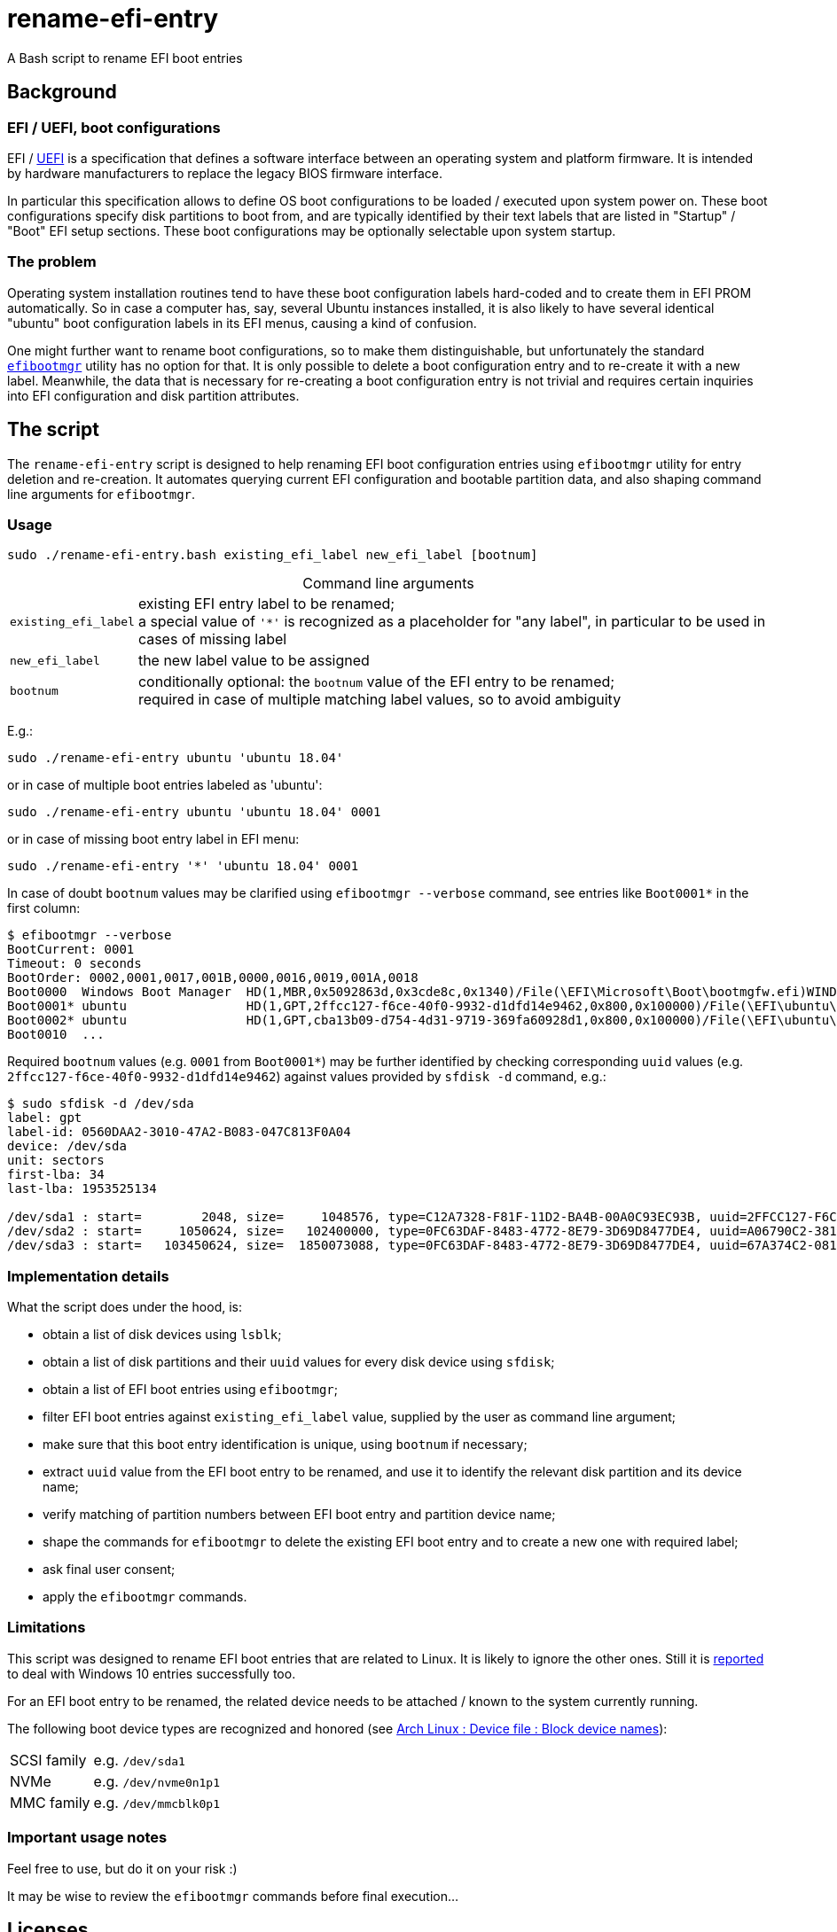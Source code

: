 // This document is authored using Asciidoctor:
// https://asciidoctor.org/

# rename-efi-entry

[.lead]
A Bash script to rename EFI boot entries

## Background

### EFI{nbsp}/ UEFI, boot configurations

EFI{nbsp}/ https://uefi.org/specifications/[UEFI] is a specification that defines a software interface between an
operating system and platform firmware. It is intended by hardware manufacturers to replace the legacy BIOS firmware
interface.

In particular this specification allows to define OS boot configurations to be loaded{nbsp}/ executed upon system power
on. These boot configurations specify disk partitions to boot from, and are typically identified by their text labels
that are listed in "Startup"{nbsp}/ "Boot" EFI setup sections. These boot configurations may be optionally selectable
upon system startup.

### The problem

Operating system installation routines tend to have these boot configuration labels hard-coded and to create them in EFI
PROM automatically. So in case a computer has, say, several Ubuntu instances installed, it is also likely to have
several identical "ubuntu" boot configuration labels in its EFI menus, causing a kind of confusion.

One might further want to rename boot configurations, so to make them distinguishable, but unfortunately the standard
https://github.com/rhboot/efibootmgr[`efibootmgr`] utility has no option for that. It is only possible to delete a boot
configuration entry and to re-create it with a new label. Meanwhile, the data that is necessary for re-creating a boot
configuration entry is not trivial and requires certain inquiries into EFI configuration and disk partition attributes.

## The script

The `rename-efi-entry` script is designed to help renaming EFI boot configuration entries using `efibootmgr` utility for
entry deletion and re-creation. It automates querying current EFI configuration and bootable partition data, and also
shaping command line arguments for `efibootmgr`.

### Usage

 sudo ./rename-efi-entry.bash existing_efi_label new_efi_label [bootnum]

// a table with:
// - automatic column width,
// - 2 columns top-aligned, see https://blog.mrhaki.com/2014/11/awesome-asciidoctor-table-column-and.html
// - title with no default numbered caption, see https://github.com/asciidoctor/asciidoctor/issues/1563
[%autowidth,cols=2*.<,caption=]
.Command line arguments
|===
|`existing_efi_label`
|existing EFI entry label to be renamed; +
a special value of `'*'` is recognized as a placeholder for "any label", in particular to be used in cases of missing
label

|`new_efi_label`
|the new label value to be assigned

|`bootnum`
|conditionally optional: the `bootnum` value of the EFI entry to be renamed; +
required in case of multiple matching label values, so to avoid ambiguity
|===

E.g.:

 sudo ./rename-efi-entry ubuntu 'ubuntu 18.04'

or in case of multiple boot entries labeled as 'ubuntu':

 sudo ./rename-efi-entry ubuntu 'ubuntu 18.04' 0001

or in case of missing boot entry label in EFI menu:

 sudo ./rename-efi-entry '*' 'ubuntu 18.04' 0001

In case of doubt `bootnum` values may be clarified using `efibootmgr --verbose` command, see entries like `Boot0001*` in
the first column:

[options="nowrap"]
....
$ efibootmgr --verbose
BootCurrent: 0001
Timeout: 0 seconds
BootOrder: 0002,0001,0017,001B,0000,0016,0019,001A,0018
Boot0000  Windows Boot Manager	HD(1,MBR,0x5092863d,0x3cde8c,0x1340)/File(\EFI\Microsoft\Boot\bootmgfw.efi)WINDOWS...
Boot0001* ubuntu            	HD(1,GPT,2ffcc127-f6ce-40f0-9932-d1dfd14e9462,0x800,0x100000)/File(\EFI\ubuntu\shimx64.efi)
Boot0002* ubuntu            	HD(1,GPT,cba13b09-d754-4d31-9719-369fa60928d1,0x800,0x100000)/File(\EFI\ubuntu\shimx64.efi)
Boot0010  ...
....

Required `bootnum` values (e.g. `0001` from `Boot0001*`) may be further identified by checking corresponding `uuid`
values (e.g. `2ffcc127-f6ce-40f0-9932-d1dfd14e9462`) against values provided by `sfdisk -d` command, e.g.:

[options="nowrap"]
....
$ sudo sfdisk -d /dev/sda
label: gpt
label-id: 0560DAA2-3010-47A2-B083-047C813F0A04
device: /dev/sda
unit: sectors
first-lba: 34
last-lba: 1953525134

/dev/sda1 : start=        2048, size=     1048576, type=C12A7328-F81F-11D2-BA4B-00A0C93EC93B, uuid=2FFCC127-F6CE-40F0-9932-D1DFD14E9462, name="EFI System Partition"
/dev/sda2 : start=     1050624, size=   102400000, type=0FC63DAF-8483-4772-8E79-3D69D8477DE4, uuid=A06790C2-3818-4F57-84EF-4D1B9FFB417E, name="SSD system"
/dev/sda3 : start=   103450624, size=  1850073088, type=0FC63DAF-8483-4772-8E79-3D69D8477DE4, uuid=67A374C2-081E-477E-945C-78BE129A2044, name="SSD data"
....

### Implementation details

What the script does under the hood, is:

- obtain a list of disk devices using `lsblk`;
- obtain a list of disk partitions and their `uuid` values for every disk device using `sfdisk`;
- obtain a list of EFI boot entries using `efibootmgr`;
- filter EFI boot entries against `existing_efi_label` value, supplied by the user as command line argument;
- make sure that this boot entry identification is unique, using `bootnum` if necessary;
- extract `uuid` value from the EFI boot entry to be renamed, and use it to identify the relevant disk partition and its
device name;
- verify matching of partition numbers between EFI boot entry and partition device name;
- shape the commands for `efibootmgr` to delete the existing EFI boot entry and to create a new one with required label;
- ask final user consent;
- apply the `efibootmgr` commands.

### Limitations

This script was designed to rename EFI boot entries that are related to Linux. It is likely to ignore the other ones.
Still it is
https://github.com/FroggMaster/EFIRename/blame/603f93f0a3ef9487896d9b6404a1f07eef4ce53a/README.adoc#L109-L110[reported]
to deal with Windows 10 entries successfully too.

For an EFI boot entry to be renamed, the related device needs to be attached{nbsp}/ known to the system currently
running.

The following boot device types are recognized and honored (see
https://wiki.archlinux.org/index.php/Device_file#Block_device_names[Arch Linux : Device file : Block device names]):

// a table with:
// - automatic column width,
// - 2 columns
[%autowidth,cols=2]
|===
|SCSI family
|e.g. `/dev/sda1`

|NVMe
|e.g. `/dev/nvme0n1p1`

|MMC family
|e.g. `/dev/mmcblk0p1`
|===

### Important usage notes

Feel free to use, but do it on your risk :)

It may be wise to review the `efibootmgr` commands before final execution...

## Licenses

The project is issued and distributed under the following licenses:

* link:LICENSE.BSD[The BSD 2-Clause License] - for those who may care about legal issues seriously :)
* link:LICENSE.LITL[The License in Three Lines (LITL)] - for those who may like it :)

// a collapsible block, still undocumented feature,
// see: https://github.com/asciidoctor/asciidoctor/issues/1699#issuecomment-473773056
.More on LITL
[%collapsible]
====
* Original of 2010
** https://github.com/license-in-three-lines?tab=repositories
* Revival of 2013
** https://litl-license.org/
** https://github.com/litl-license/litl-license
====
